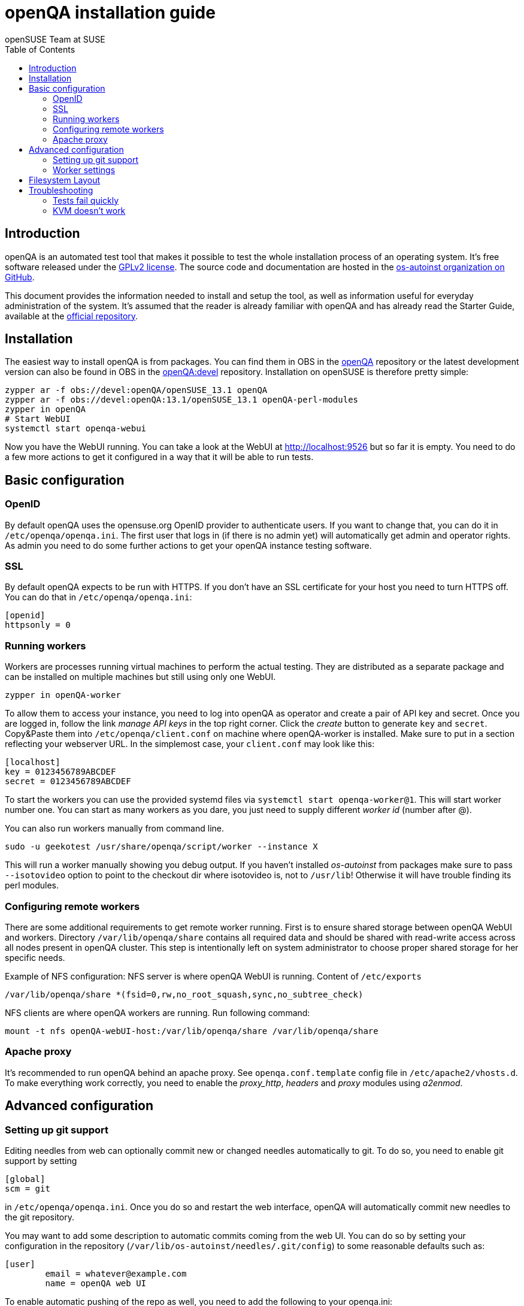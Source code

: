 openQA installation guide
=========================
:author: openSUSE Team at SUSE
:toc:

Introduction
------------
[id="intro"]

openQA is an automated test tool that makes it possible to test the whole
installation process of an operating system. It's free software released
under the http://www.gnu.org/licenses/gpl-2.0.html[GPLv2 license]. The
source code and documentation are hosted in the
https://github.com/os-autoinst[os-autoinst organization on GitHub].

This document provides the information needed to install and setup the tool, as
well as information useful for everyday administration of the system. It's
assumed that the reader is already familiar with openQA and has already read the
Starter Guide, available at the 
https://github.com/os-autoinst/openQA[official repository].

Installation
------------
[id="installation"]

The easiest way to install openQA is from packages. You can find them in OBS in
the https://build.opensuse.org/project/show/devel:openQA[openQA] repository or
the latest development version can also be found in OBS in the
https://build.opensuse.org/project/show/devel:openQA:devel[openQA:devel]
repository. Installation on openSUSE is therefore pretty simple:

[source,sh]
--------------------------------------------------------------------------------
zypper ar -f obs://devel:openQA/openSUSE_13.1 openQA
zypper ar -f obs://devel:openQA:13.1/openSUSE_13.1 openQA-perl-modules
zypper in openQA
# Start WebUI
systemctl start openqa-webui
--------------------------------------------------------------------------------

Now you have the WebUI running. You can take a look at the WebUI at
http://localhost:9526 but so far it is empty. You need to do a few
more actions to get it configured in a way that it will be able to
run tests.

Basic configuration
-------------------
[id="basic"]

OpenID
~~~~~~

By default openQA uses the opensuse.org OpenID provider to
authenticate users. If you want to change that, you can do it in
+/etc/openqa/openqa.ini+. The first user that logs in (if there is
no admin yet) will automatically get admin and operator rights. As
admin you need to do some further actions to get your openQA
instance testing software.

SSL
~~~

By default openQA expects to be run with HTTPS. If you don't have an
SSL certificate for your host you need to turn HTTPS off. You can do
that in +/etc/openqa/openqa.ini+:

[source,ini]
--------------------------------------------------------------------------------
[openid]
httpsonly = 0
--------------------------------------------------------------------------------


Running workers
~~~~~~~~~~~~~~~

Workers are processes running virtual machines to perform the actual
testing. They are distributed as a separate package and can be installed on
multiple machines but still using only one WebUI.

[source,sh]
--------------------------------------------------------------------------------
zypper in openQA-worker
--------------------------------------------------------------------------------

To allow them to access your instance, you need to log into
openQA as operator and create a pair of API key and secret. Once you
are logged in, follow the link 'manage API keys' in the top right
corner. Click the 'create' button to generate +key+ and +secret+.
Copy&Paste them into +/etc/openqa/client.conf+ on machine where openQA-worker
is installed. Make sure to put in a section reflecting your webserver URL.
In the simplemost case, your +client.conf+ may look like this:

[source,ini]
--------------------------------------------------------------------------------
[localhost]
key = 0123456789ABCDEF
secret = 0123456789ABCDEF
--------------------------------------------------------------------------------

To start the workers you can use the provided systemd files via +systemctl
start openqa-worker@1+. This will start worker number one. You can start as
many workers as you dare, you just need to supply different 'worker id' (number
after @).

You can also run workers manually from command line.

[source,sh]
--------------------------------------------------------------------------------
sudo -u geekotest /usr/share/openqa/script/worker --instance X
--------------------------------------------------------------------------------

This will run a worker manually showing you debug output. If you haven't
installed 'os-autoinst' from packages make sure to pass +--isotovideo+ option
to point to the checkout dir where isotovideo is, not to +/usr/lib+! Otherwise
it will have trouble finding its perl modules.

Configuring remote workers
~~~~~~~~~~~~~~~~~~~~~~~~~~

There are some additional requirements to get remote worker running. First is to
ensure shared storage between openQA WebUI and workers.
Directory +/var/lib/openqa/share+ contains all required data and should be
shared with read-write access across all nodes present in openQA cluster.
This step is intentionally left on system administrator to choose proper shared
storage for her specific needs.

Example of NFS configuration:
NFS server is where openQA WebUI is running. Content of +/etc/exports+
[source]
--------------------------------------------------------------------------------
/var/lib/openqa/share *(fsid=0,rw,no_root_squash,sync,no_subtree_check)
--------------------------------------------------------------------------------

NFS clients are where openQA workers are running. Run following command:
[source, sh]
--------------------------------------------------------------------------------
mount -t nfs openQA-webUI-host:/var/lib/openqa/share /var/lib/openqa/share
--------------------------------------------------------------------------------

Apache proxy
~~~~~~~~~~~~

It's recommended to run openQA behind an apache proxy. See
+openqa.conf.template+ config file in +/etc/apache2/vhosts.d+. To make
everything work correctly, you need to enable the 'proxy_http',
'headers' and 'proxy' modules using 'a2enmod'.

Advanced configuration
----------------------
[id="advanced"]


Setting up git support
~~~~~~~~~~~~~~~~~~~~~~

Editing needles from web can optionally commit new or changed needles
automatically to git. To do so, you need to enable git support by setting

[source,ini]
--------------------------------------------------------------------------------
[global]
scm = git
--------------------------------------------------------------------------------
in +/etc/openqa/openqa.ini+. Once you do so and restart the web interface, openQA will
automatically commit new needles to the git repository.

You may want to add some description to automatic commits coming
from the web UI.
You can do so by setting your configuration in the repository
(+/var/lib/os-autoinst/needles/.git/config+) to some reasonable defaults such as:

--------------------------------------------------------------------------------
[user]
	email = whatever@example.com
	name = openQA web UI
--------------------------------------------------------------------------------

To enable automatic pushing of the repo as well, you need to add the following
to your openqa.ini:

[source,ini]
--------------------------------------------------------------------------------
[scm git]
do_push = yes
--------------------------------------------------------------------------------
Depending on your setup, you might need to generate and propagate
ssh keys for user 'geekotest' to be able to push.

Worker settings
~~~~~~~~~~~~~~~

Default behaviour for all workers is to use the 'Qemu' backend and connect to
'http://localhost'. If you want to change some of those options, you can do so
in +/etc/openqa/workers.ini+. For example to point the workers to the FQDN of
your host (needed if test cases need to access files of the host) use the
following setting:

[source,ini]
--------------------------------------------------------------------------------
[global]
HOST = http://openqa.example.com
--------------------------------------------------------------------------------

Once you got workers running they should show up in the admin section of openQA in
the workers section as 'idle'. When you get so far, you have your own instance
of openQA up and running and all that is left is to set up some tests.


Filesystem Layout
-----------------
[id="filesystem"]

The openQA web interface can be started via +MOJO_REVERSE_PROXY=1 morbo script/openqa+ in
development mode.

+/var/lib/openqa/+ must be owned by root and contain several sub
directories owned by the user that runs the workers (default 'geekotest'):

* +backlog+
* +cache+ (cache directory, needs to be owned by the user who runs openqa)
* +factory/iso+
* +perl/+ (subdirectory 'autoinst' must link to +/usr/lib/os-autoinst+)
* +pool/1+ (add more for each worker)
* +testresults+
* +tools+ (symlink to +/usr/share/openqa/tools/+)

+/var/lib/openqa/db+ contains the sqlite database and must be owned by
the user that runs the web interface ('geekotest'). To initially create this
database, you need to run +tools/initdb+.

Troubleshooting
---------------
[id="troubleshooting"]

Tests fail quickly
~~~~~~~~~~~~~~~~~~

Check the log files in +/var/lib/openqa/testresults+

KVM doesn't work
~~~~~~~~~~~~~~~~

* make sure you have a machine with kvm support
* make sure +kvm_intel+ or +kvm_amd+ modules are loaded
* make sure you do have virtualization enabled in BIOS
* make sure the 'geekotest' user can access +/dev/kvm+
* make sure you are not already running other hypervisors such as VirtualBox
